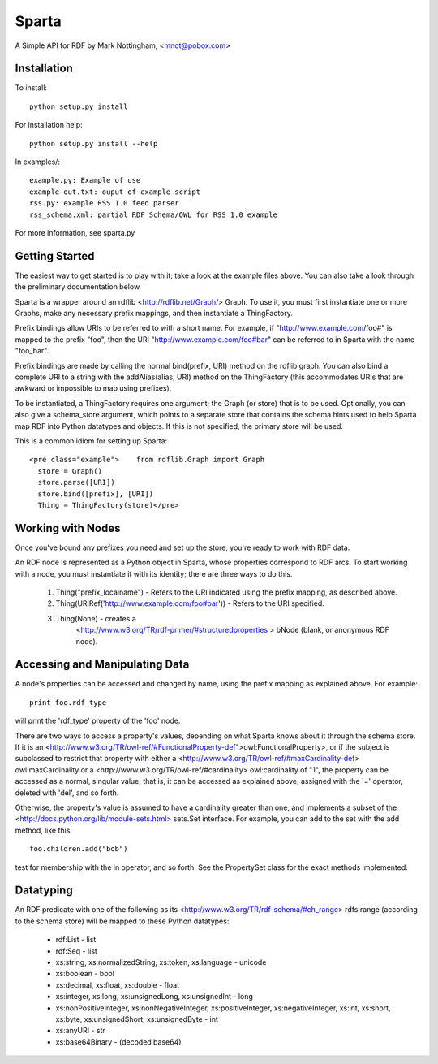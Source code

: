 ======
Sparta
======

A Simple API for RDF by Mark Nottingham, <mnot@pobox.com>

Installation
------------

To install::

  python setup.py install

For installation help::

  python setup.py install --help
  
In examples/::

  example.py: Example of use
  example-out.txt: ouput of example script
  rss.py: example RSS 1.0 feed parser
  rss_schema.xml: partial RDF Schema/OWL for RSS 1.0 example

For more information, see sparta.py

Getting Started
---------------

The easiest way to get started is to play with it; take a look at the example 
files above. You can also take a look through the preliminary documentation below.

Sparta is a wrapper around an rdflib <http://rdflib.net/Graph/> Graph. To use it, 
you must first instantiate one or more Graphs, make any necessary prefix mappings, 
and then instantiate a ThingFactory.

Prefix bindings allow URIs to be referred to with a short name.
For example, if "http://www.example.com/foo#" is mapped to the prefix "foo",
then the URI "http://www.example.com/foo#bar" can be referred to in Sparta
with the name "foo_bar".

Prefix bindings are made by calling the normal bind(prefix,
URI) method on the rdflib graph. You can also bind a complete URI to a
string with the addAlias(alias, URI)  method on the ThingFactory
(this accommodates URIs that are awkward or impossible to map using
prefixes).

To be instantiated, a ThingFactory requires one argument; the
Graph (or store) that is to be used. Optionally, you can also give a
schema_store argument, which points to a separate store that contains the
schema hints used to help Sparta map RDF into Python datatypes and objects. If
this is not specified, the primary store will be used.

This is a common idiom for setting up Sparta::

  <pre class="example">    from rdflib.Graph import Graph
    store = Graph()
    store.parse([URI])
    store.bind([prefix], [URI])
    Thing = ThingFactory(store)</pre>

Working with Nodes
------------------

Once you've bound any prefixes you need and set up the store,
you're ready to work with RDF data.

An RDF node is represented as a Python object in Sparta, whose properties
correspond to RDF arcs. To start working with a node, you must instantiate it
with its identity; there are three ways to do this.

 1. Thing("prefix_localname") - Refers to the URI indicated using the 
    prefix mapping, as described above.
 2. Thing(URIRef('http://www.example.com/foo#bar')) - Refers to the 
    URI specified.
 3. Thing(None) -  creates a 
     <http://www.w3.org/TR/rdf-primer/#structuredproperties > bNode
     (blank, or anonymous RDF node).

Accessing and Manipulating Data
-------------------------------

A node's properties can be accessed and changed by name,
using the prefix mapping as explained above. For example::

  print foo.rdf_type

will print the 'rdf_type' property of the 'foo' node.

There are two ways to access a property's values, depending on what Sparta
knows about it through the schema store. If it is an 
<http://www.w3.org/TR/owl-ref/#FunctionalProperty-def">owl:FunctionalProperty>, 
or if the subject is subclassed to restrict that property with either a 
<http://www.w3.org/TR/owl-ref/#maxCardinality-def> owl:maxCardinality
or a <http://www.w3.org/TR/owl-ref/#cardinality> owl:cardinality of
"1", the property can be accessed as a normal, singular value; that is, it can
be accessed as explained above, assigned with the '=' operator, deleted with
'del', and so forth.

Otherwise, the property's value is assumed to have a cardinality greater
than one, and implements a subset of the 
<http://docs.python.org/lib/module-sets.html> sets.Set interface. For
example, you can add to the set with the add method, like this::

  foo.children.add("bob")

test for membership with the in operator, and so forth. See the PropertySet 
class for the exact methods implemented.

Datatyping
----------

An RDF predicate with one of the following as its 
<http://www.w3.org/TR/rdf-schema/#ch_range> rdfs:range (according to
the schema store) will be mapped to these Python datatypes:

 * rdf:List - list
 * rdf:Seq - list
 * xs:string, xs:normalizedString, xs:token, xs:language - unicode
 * xs:boolean - bool
 * xs:decimal, xs:float, xs:double - float
 * xs:integer, xs:long, xs:unsignedLong, xs:unsignedInt - long
 * xs:nonPositiveInteger, xs:nonNegativeInteger, xs:positiveInteger, 
   xs:negativeInteger, xs:int, xs:short, xs:byte, xs:unsignedShort,
   xs:unsignedByte - int
 * xs:anyURI - str
 * xs:base64Binary - (decoded base64)

